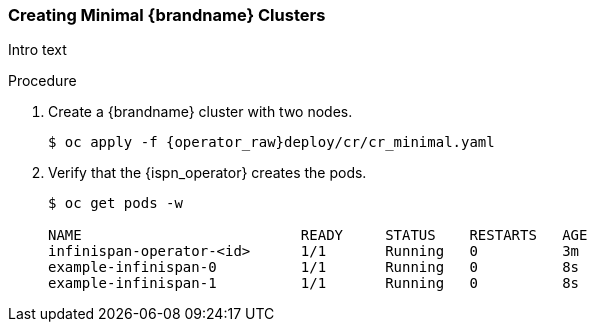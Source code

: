 [id='creating_minimal_clusters-{context}']
=== Creating Minimal {brandname} Clusters

Intro text

.Procedure

. Create a {brandname} cluster with two nodes.
+
ifndef::productized[]
[source,options="nowrap",subs="attributes"]
----
$ oc apply -f {operator_raw}deploy/cr/cr_minimal.yaml
----
endif::productized[]
ifdef::productized[]
[source,options="nowrap",subs="attributes"]
----
$ oc apply -f {operator_raw}deploy/cr/cr_dg_minimal.yaml
----
endif::productized[]
+
. Verify that the {ispn_operator} creates the pods.
+
ifndef::productized[]
[source,options="nowrap"]
----
$ oc get pods -w

NAME                          READY     STATUS    RESTARTS   AGE
infinispan-operator-<id>      1/1       Running   0          3m
example-infinispan-0          1/1       Running   0          8s
example-infinispan-1          1/1       Running   0          8s
----
endif::productized[]
ifdef::productized[]
[source,options="nowrap"]
----
$ oc get pods -w

NAME                          READY     STATUS    RESTARTS   AGE
infinispan-operator-<id>      1/1       Running   0          25s
example-rhdg-0                1/1       Running   0          2m
example-rhdg-1                1/1       Running   0          15s
----
endif::productized[]
